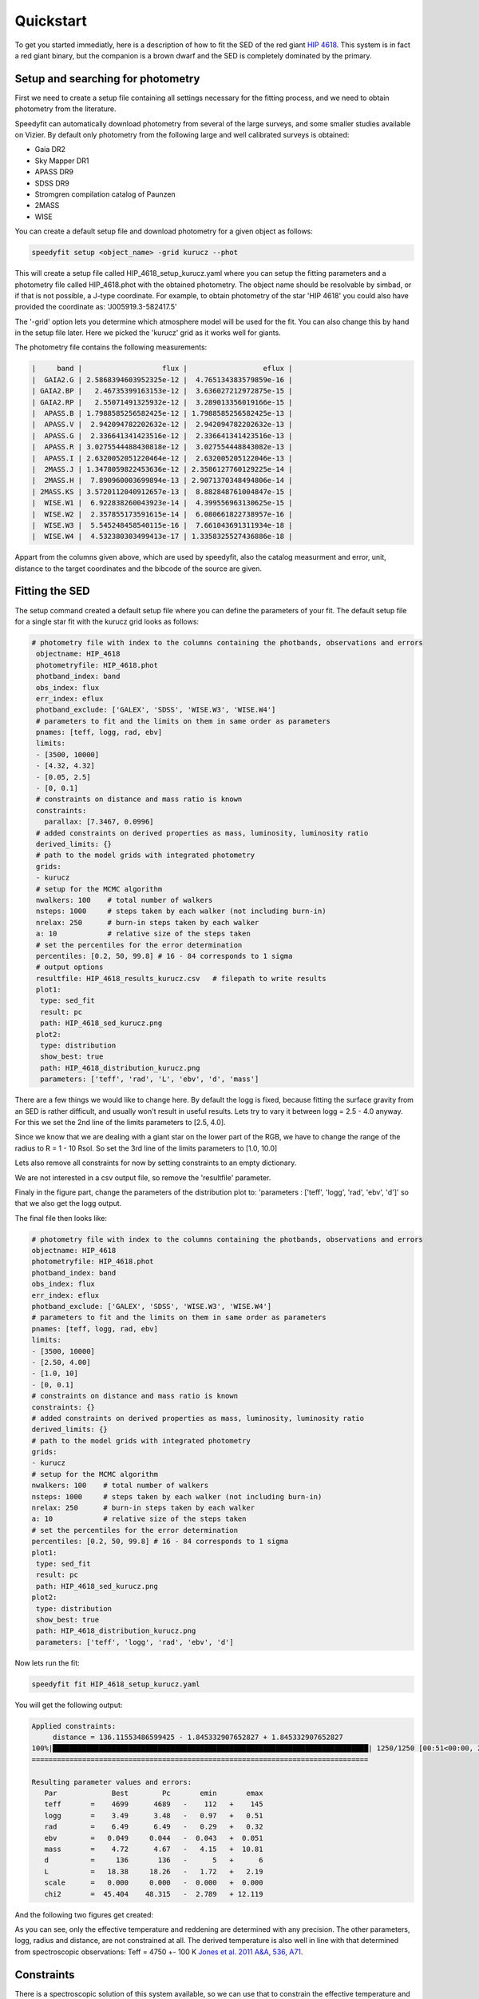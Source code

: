 Quickstart
==========

To get you started immediatly, here is a description of how to fit the SED of the red giant
`HIP 4618 <http://simbad.u-strasbg.fr/simbad/sim-id?Ident=HIP+4618>`_. This  system is in fact a red giant binary, but
the companion is a brown dwarf and the SED is completely dominated by the primary.

Setup and searching for photometry
----------------------------------

First we need to create a setup file containing all settings necessary for the fitting process, and we need to obtain
photometry from the literature.

Speedyfit can automatically download photometry from several of the large surveys, and some smaller studies available
on Vizier. By default only photometry from the following large and well calibrated surveys is obtained:

- Gaia DR2
- Sky Mapper DR1
- APASS DR9
- SDSS DR9
- Stromgren compilation catalog of Paunzen
- 2MASS
- WISE

You can create a default setup file and download photometry for a given object as follows:

.. code-block:: bash

   speedyfit setup <object_name> -grid kurucz --phot

This will create a setup file called HIP_4618_setup_kurucz.yaml where you can setup the fitting parameters and a
photometry file called HIP_4618.phot with the obtained photometry. The object name should be resolvable by simbad,
or if that is not possible, a J-type coordinate. For example, to obtain photometry of the star 'HIP 4618' you could also
have provided the coordinate as: 'J005919.3-582417.5'

The '-grid' option lets you determine which atmosphere model will be used for the fit. You can also change this by hand
in the setup file later. Here we picked the 'kurucz' grid as it works well for giants.

The photometry file contains the following measurements:

.. code-block:: bash

    |     band |                   flux |                  eflux |
    |  GAIA2.G | 2.5868394603952325e-12 |  4.765134383579859e-16 |
    | GAIA2.BP |   2.46735399163153e-12 |  3.636027212972875e-15 |
    | GAIA2.RP |   2.55071491325932e-12 |  3.289013356019166e-15 |
    |  APASS.B | 1.7988585256582425e-12 | 1.7988585256582425e-13 |
    |  APASS.V |  2.942094782202632e-12 |  2.942094782202632e-13 |
    |  APASS.G |  2.336641341423516e-12 |  2.336641341423516e-13 |
    |  APASS.R | 3.0275544488430818e-12 |  3.027554448843082e-13 |
    |  APASS.I | 2.6320052051220464e-12 |  2.632005205122046e-13 |
    |  2MASS.J | 1.3478059822453636e-12 | 2.3586127760129225e-14 |
    |  2MASS.H |  7.890960003699894e-13 | 2.9071370348494806e-14 |
    | 2MASS.KS | 3.5720112040912657e-13 |  8.882848761004847e-15 |
    |  WISE.W1 |  6.922838260043923e-14 |  4.399556963130625e-15 |
    |  WISE.W2 |  2.357855173591615e-14 |  6.080661822738957e-16 |
    |  WISE.W3 |  5.545248458540115e-16 |  7.661043691311934e-18 |
    |  WISE.W4 |  4.532380303499413e-17 | 1.3358325527436886e-18 |

Appart from the columns given above, which are used by speedyfit, also the catalog measurment and error, unit, distance
to the target coordinates and the bibcode of the source are given.


Fitting the SED
---------------

The setup command created a default setup file where you can define the parameters of your fit. The default setup file
for a single star fit with the kurucz grid looks as follows:

.. code-block:: yaml

   # photometry file with index to the columns containing the photbands, observations and errors
    objectname: HIP_4618
    photometryfile: HIP_4618.phot
    photband_index: band
    obs_index: flux
    err_index: eflux
    photband_exclude: ['GALEX', 'SDSS', 'WISE.W3', 'WISE.W4']
    # parameters to fit and the limits on them in same order as parameters
    pnames: [teff, logg, rad, ebv]
    limits:
    - [3500, 10000]
    - [4.32, 4.32]
    - [0.05, 2.5]
    - [0, 0.1]
    # constraints on distance and mass ratio is known
    constraints:
      parallax: [7.3467, 0.0996]
    # added constraints on derived properties as mass, luminosity, luminosity ratio
    derived_limits: {}
    # path to the model grids with integrated photometry
    grids:
    - kurucz
    # setup for the MCMC algorithm
    nwalkers: 100    # total number of walkers
    nsteps: 1000     # steps taken by each walker (not including burn-in)
    nrelax: 250      # burn-in steps taken by each walker
    a: 10            # relative size of the steps taken
    # set the percentiles for the error determination
    percentiles: [0.2, 50, 99.8] # 16 - 84 corresponds to 1 sigma
    # output options
    resultfile: HIP_4618_results_kurucz.csv   # filepath to write results
    plot1:
     type: sed_fit
     result: pc
     path: HIP_4618_sed_kurucz.png
    plot2:
     type: distribution
     show_best: true
     path: HIP_4618_distribution_kurucz.png
     parameters: ['teff', 'rad', 'L', 'ebv', 'd', 'mass']

There are a few things we would like to change here. By default the logg is fixed, because fitting the surface gravity
from an SED is rather difficult, and usually won't result in useful results. Lets try to vary it between logg = 2.5 -
4.0 anyway. For this we set the 2nd line of the limits parameters to [2.5, 4.0].

Since we know that we are dealing with a giant star on the lower part of the RGB, we have to change the range of the
radius to R = 1 - 10 Rsol. So set the 3rd line of the limits parameters to [1.0, 10.0]

Lets also remove all constraints for now by setting constraints to an empty dictionary.

We are not interested in a csv output file, so remove the 'resultfile' parameter.

Finaly in the figure part, change the parameters of the distribution plot to:
'parameters : ['teff', 'logg', 'rad', 'ebv', 'd']' so that we also get the logg output.

The final file then looks like:

.. code-block:: yaml

    # photometry file with index to the columns containing the photbands, observations and errors
    objectname: HIP_4618
    photometryfile: HIP_4618.phot
    photband_index: band
    obs_index: flux
    err_index: eflux
    photband_exclude: ['GALEX', 'SDSS', 'WISE.W3', 'WISE.W4']
    # parameters to fit and the limits on them in same order as parameters
    pnames: [teff, logg, rad, ebv]
    limits:
    - [3500, 10000]
    - [2.50, 4.00]
    - [1.0, 10]
    - [0, 0.1]
    # constraints on distance and mass ratio is known
    constraints: {}
    # added constraints on derived properties as mass, luminosity, luminosity ratio
    derived_limits: {}
    # path to the model grids with integrated photometry
    grids:
    - kurucz
    # setup for the MCMC algorithm
    nwalkers: 100    # total number of walkers
    nsteps: 1000     # steps taken by each walker (not including burn-in)
    nrelax: 250      # burn-in steps taken by each walker
    a: 10            # relative size of the steps taken
    # set the percentiles for the error determination
    percentiles: [0.2, 50, 99.8] # 16 - 84 corresponds to 1 sigma
    plot1:
     type: sed_fit
     result: pc
     path: HIP_4618_sed_kurucz.png
    plot2:
     type: distribution
     show_best: true
     path: HIP_4618_distribution_kurucz.png
     parameters: ['teff', 'logg', 'rad', 'ebv', 'd']

Now lets run the fit:

.. code-block:: bash

   speedyfit fit HIP_4618_setup_kurucz.yaml

You will get the following output:

.. code-block:: bash

    Applied constraints:
         distance = 136.11553486599425 - 1.845332907652827 + 1.845332907652827
    100%|███████████████████████████████████████████████████████████████████████████| 1250/1250 [00:51<00:00, 24.36it/s]
    ================================================================================

    Resulting parameter values and errors:
       Par             Best        Pc       emin       emax
       teff       =    4699      4689   -    112   +    145
       logg       =    3.49      3.48   -   0.97   +   0.51
       rad        =    6.49      6.49   -   0.29   +   0.32
       ebv        =   0.049     0.044   -  0.043   +  0.051
       mass       =    4.72      4.67   -   4.15   +  10.81
       d          =     136       136   -      5   +      6
       L          =   18.38     18.26   -   1.72   +   2.19
       scale      =   0.000     0.000   -  0.000   +  0.000
       chi2       =  45.404    48.315   -  2.789   + 12.119

And the following two figures get created:

.. image:: figures/HIP_4618_sed_fit_default.png

.. image:: figures/HIP_4618_distribution_default.png

As you can see, only the effective temperature and reddening are determined with any precision. The other parameters,
logg, radius and distance, are not constrained at all. The derived temperature is also well in line with that determined
from spectroscopic observations: Teff = 4750 +- 100 K
`Jones et al. 2011 A&A, 536, A71 <https://ui.adsabs.harvard.edu/abs/2011A%26A...536A..71J/abstract>`_.

Constraints
-----------

There is a spectroscopic solution of this system available, so we can use that to constrain the effective temperature
and surface gravity. And there is a parallax measurement available from Gaia DR2 which was automatically added to the
setup file, but we removed it before. Let's include it now. This is a good approach if you want to determine the radius
and luminosity of the systems while also taking the errors on the spectroscopic parameters into account.

To do this we add the following lines to the constrained parameters in the setup file:

.. code-block:: yaml

    constraints:
      parallax: [7.3467, 0.0996]
      teff: [4750, 100]
      logg: [2.91, 0.10]

We can also add the mass property to the output. Since we can derive the radius from the parallax and SED, and the
surface gravity is included we can also determine the mass of the system.

We can now run the fit again:

.. code-block:: bash

   speedyfit fit HIP_4618_setup_kurucz.yaml

.. code-block:: bash

    Applied constraints:
         teff = 4750 - 100 + 100
         logg = 2.91 - 0.1 + 0.1
         distance = 136.11553486599425 - 1.845332907652827 + 1.845332907652827
    100%|███████████████████████████████████████████████████████████████████████████| 1250/1250 [00:57<00:00, 21.66it/s]
    ================================================================================

    Resulting parameter values and errors:

       Par             Best        Pc       emin       emax
       teff       =    4671      4674   -     96   +    129
       logg       =    2.94      2.95   -   0.28   +   0.27
       rad        =    6.52      6.51   -   0.28   +   0.30
       ebv        =   0.039     0.040   -  0.037   +  0.045
       mass       =    1.36      1.36   -   0.65   +   1.19
       d          =     136       136   -      5   +      6
       L          =   18.12     18.13   -   1.55   +   1.93
       scale      =   0.000     0.000   -  0.000   +  0.000
       chi2       =  47.569    50.891   -  3.202   + 13.056

.. image:: figures/HIP_4618_sed_fit_constrained.png

.. image:: figures/HIP_4618_distribution_constrained.png

As you can see, the surface gravity is now constrained to more or less the same value as we provided for the prior. The
same goes for the distance, as both these parameters can't really be constrained from an SED fit alone. The
effective temperature however is more of less the same as in the unconstrained fit. This is because the SED required a
much smaller distribution than we gave in the prior. If you look at the SED, you can see this is most likely caused by
the Gaia photometry which has very small errors. The radius has very small errors now, as the Gaia parallax is very
precise. The mass parameters (which is not fitted, but included as a derived parameter similar to luminosity) is now
also quite well constrained.

If you noticed the difference in errors between the terminal output, and the distribution figure. This is caused because
both use different parameters to set those. The terminal output (and is requested also the results file) use the
percentiles parameter, while the distribution figure has different parameters to set the percentiles. Have a look at the
:doc:`setup_file` and :doc:`making_figures` documentation for more info.